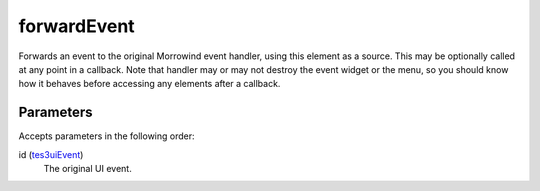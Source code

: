 forwardEvent
====================================================================================================

Forwards an event to the original Morrowind event handler, using this element as a source. This may be optionally called at any point in a callback. Note that handler may or may not destroy the event widget or the menu, so you should know how it behaves before accessing any elements after a callback. 

Parameters
----------------------------------------------------------------------------------------------------

Accepts parameters in the following order:

id (`tes3uiEvent`_)
    The original UI event.

.. _`tes3uiEvent`: ../../../lua/type/tes3uiEvent.html
